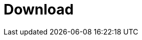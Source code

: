 = Download
:jbake-type: _content_download_download
:jbake-description: Download information for Drools
:page-interpolate: true
:showtitle:
